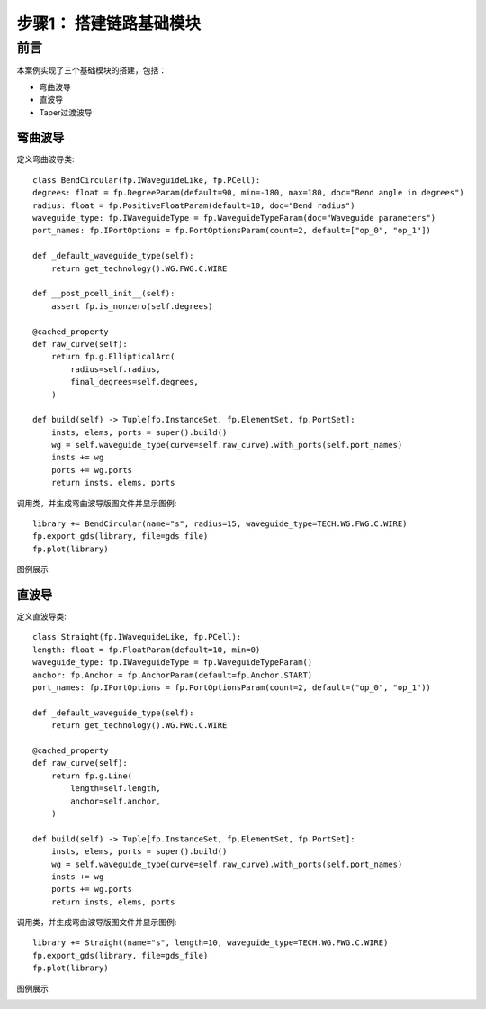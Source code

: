 步骤1： 搭建链路基础模块
^^^^^^^^

前言
---------

本案例实现了三个基础模块的搭建，包括：

- 弯曲波导
- 直波导
- Taper过渡波导

弯曲波导
>>>>>>>>>
定义弯曲波导类::

    class BendCircular(fp.IWaveguideLike, fp.PCell):
    degrees: float = fp.DegreeParam(default=90, min=-180, max=180, doc="Bend angle in degrees")
    radius: float = fp.PositiveFloatParam(default=10, doc="Bend radius")
    waveguide_type: fp.IWaveguideType = fp.WaveguideTypeParam(doc="Waveguide parameters")
    port_names: fp.IPortOptions = fp.PortOptionsParam(count=2, default=["op_0", "op_1"])

    def _default_waveguide_type(self):
        return get_technology().WG.FWG.C.WIRE

    def __post_pcell_init__(self):
        assert fp.is_nonzero(self.degrees)

    @cached_property
    def raw_curve(self):
        return fp.g.EllipticalArc(
            radius=self.radius,
            final_degrees=self.degrees,
        )

    def build(self) -> Tuple[fp.InstanceSet, fp.ElementSet, fp.PortSet]:
        insts, elems, ports = super().build()
        wg = self.waveguide_type(curve=self.raw_curve).with_ports(self.port_names)
        insts += wg
        ports += wg.ports
        return insts, elems, ports

调用类，并生成弯曲波导版图文件并显示图例::

    library += BendCircular(name="s", radius=15, waveguide_type=TECH.WG.FWG.C.WIRE)
    fp.export_gds(library, file=gds_file)
    fp.plot(library)

图例展示

.. image:: bend_circular.png

直波导
>>>>>>>>>
定义直波导类::

    class Straight(fp.IWaveguideLike, fp.PCell):
    length: float = fp.FloatParam(default=10, min=0)
    waveguide_type: fp.IWaveguideType = fp.WaveguideTypeParam()
    anchor: fp.Anchor = fp.AnchorParam(default=fp.Anchor.START)
    port_names: fp.IPortOptions = fp.PortOptionsParam(count=2, default=("op_0", "op_1"))

    def _default_waveguide_type(self):
        return get_technology().WG.FWG.C.WIRE

    @cached_property
    def raw_curve(self):
        return fp.g.Line(
            length=self.length,
            anchor=self.anchor,
        )

    def build(self) -> Tuple[fp.InstanceSet, fp.ElementSet, fp.PortSet]:
        insts, elems, ports = super().build()
        wg = self.waveguide_type(curve=self.raw_curve).with_ports(self.port_names)
        insts += wg
        ports += wg.ports
        return insts, elems, ports

调用类，并生成弯曲波导版图文件并显示图例::

    library += Straight(name="s", length=10, waveguide_type=TECH.WG.FWG.C.WIRE)
    fp.export_gds(library, file=gds_file)
    fp.plot(library)

图例展示

.. image:: straight.png



